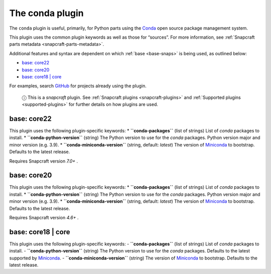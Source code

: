 .. 12530.md

.. _the-conda-plugin:

The conda plugin
================

The ``conda`` plugin is useful, primarily, for Python parts using the `Conda <https://docs.conda.io>`__ open source package management system.

This plugin uses the common plugin keywords as well as those for “sources”. For more information, see :ref:`Snapcraft parts metadata <snapcraft-parts-metadata>`.

Additional features and syntax are dependent on which :ref:`base <base-snaps>` is being used, as outlined below:

-  `base: core22 <the-conda-plugin-heading--core22_>`__
-  `base: core20 <the-conda-plugin-heading--core20_>`__
-  `base: core18 \| core <the-conda-plugin-heading--core18_>`__

For examples, search `GitHub <https://github.com/search?q=path%3Asnapcraft.yaml+%22plugin%3A+conda%22&type=Code>`__ for projects already using the plugin.

   ⓘ This is a *snapcraft* plugin. See :ref:`Snapcraft plugins <snapcraft-plugins>` and :ref:`Supported plugins <supported-plugins>` for further details on how plugins are used.


.. _the-conda-plugin-heading--core22:

base: core22
~~~~~~~~~~~~

This plugin uses the following plugin-specific keywords: \* **``conda-packages``** (list of strings) List of *conda* packages to install. \* **``conda-python-version``** (string) The Python version to use for the *conda* packages. Python version major and minor version (e.g. 3.9). \* **``conda-miniconda-version``** (string, default: *latest*) The version of `Miniconda <https://docs.conda.io/en/latest/miniconda.html>`__ to bootstrap. Defaults to the latest release.

Requires Snapcraft version *7.0+* .


.. _the-conda-plugin-heading--core20:

base: core20
~~~~~~~~~~~~

This plugin uses the following plugin-specific keywords: \* **``conda-packages``** (list of strings) List of *conda* packages to install. \* **``conda-python-version``** (string) The Python version to use for the *conda* packages. Python version major and minor version (e.g. 3.9). \* **``conda-miniconda-version``** (string, default: *latest*) The version of `Miniconda <https://docs.conda.io/en/latest/miniconda.html>`__ to bootstrap. Defaults to the latest release.

Requires Snapcraft version *4.6+* .


.. _the-conda-plugin-heading--core18:

base: core18 \| core
~~~~~~~~~~~~~~~~~~~~

This plugin uses the following plugin-specific keywords: - **``conda-packages``** (list of strings) List of *conda* packages to install. - **``conda-python-version``** (string) The Python version to use for the *conda* packages. Defaults to the latest supported by `Miniconda <https://docs.conda.io/en/latest/miniconda.html>`__. - **``conda-miniconda-version``** (string) The version of `Miniconda <https://docs.conda.io/en/latest/miniconda.html>`__ to bootstrap. Defaults to the latest release.
